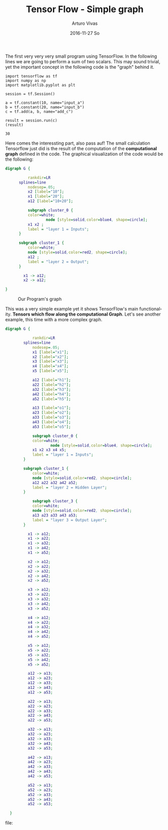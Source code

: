 #+TITLE:       Tensor Flow - Simple graph
#+AUTHOR:      Arturo Vivas
#+EMAIL:       arturo.vivas@gmail.com
#+DATE:        2016-11-27 So
#+URI:         /blog/%y/%m/%d/Tensor-flow-001
#+KEYWORDS:    tensor flow, linear algebra
#+TAGS:        tensor flow
#+LANGUAGE:    en
#+OPTIONS:     H:3 num:nil toc:nil \n:nil ::t |:t ^:nil -:nil f:t *:t <:t
#+DESCRIPTION: Introduction to Tensor Flow

The first very very very small program using TensorFlow. In the following lines we are going to perform a sum of two scalars. This may sound trivial, yet the important concept in the following code is the "graph" behind it.

#+NAME: tensorflow
#+BEGIN_SRC ipython :session mysession :exports both
import tensorflow as tf
import numpy as np
import matplotlib.pyplot as plt

session = tf.Session()

a = tf.constant(10, name="input_a")
b = tf.constant(20, name="input_b")
c = tf.add(a, b, name="add_c")

result = session.run(c)
(result)
#+END_SRC

#+RESULTS: tensorflow
: 30


Here comes the interessting part, also pass auf! The small calculation Tensorflow  just did is the result of the computation of the *computational graph* defined in the code. The graphical visualization of the code would be the following:


#+BEGIN_SRC dot :export none  :file ./img/simple_graph.png :cmdline -Kdot -Tpng  :results output silent
digraph G {

          rankdir=LR
	  splines=line
          nodesep=.05;
          x2 [label="10"];
          x1 [label="20"];
          a12 [label="10+20"];

          subgraph cluster_0 {
		  color=white;
                  node [style=solid,color=blue4, shape=circle];
		  x1 x2 ;
		  label = "layer 1 = Inputs";
	  }

	  subgraph cluster_1 {
		  color=white;
		  node [style=solid,color=red2, shape=circle];
		  a12 ;
		  label = "layer 2 = Output";
	  }

        x1 -> a12;
        x2 -> a12;

}
#+END_SRC


#+CAPTION: Our Program's graph
[[file:./img/simple_graph.png]]

This was a very simple example yet it shows TensorFlow's main functionality. *Tensors which flow along the computational Graph*. Let's see another example, this time with a more complex graph.

#+BEGIN_SRC dot :export none  :file ./img/simple_graph_02.png :cmdline -Kdot -Tpng  :results output 
digraph G {

            rankdir=LR
	    splines=line
            nodesep=.05;
            x1 [label="x1"];
            x2 [label="x2"];
            x3 [label="x3"];
            x4 [label="x4"];
            x5 [label="x5"];

            a12 [label="h1"];
            a22 [label="h2"];
            a32 [label="h3"];
            a42 [label="h4"];
            a52 [label="h5"];

            a13 [label="o1"];
            a23 [label="o2"];
            a33 [label="o3"];
            a43 [label="o4"];
            a53 [label="o5"];

            subgraph cluster_0 {
		    color=white;
                    node [style=solid,color=blue4, shape=circle];
		    x1 x2 x3 x4 x5;
		    label = "layer 1 = Inputs";
	    }

	    subgraph cluster_1 {
		    color=white;
		    node [style=solid,color=red2, shape=circle];
		    a12 a22 a32 a42 a52;
		    label = "layer 2 = Hidden Layer";
	    }

            subgraph cluster_3 {
		    color=white;
		    node [style=solid,color=red2, shape=circle];
		    a13 a23 a33 a43 a53;
		    label = "layer 3 = Output Layer";
	    }

          x1 -> a12;
          x1 -> a22;
          x1 -> a32;
          x1 -> a42;
          x1 -> a52;

          x2 -> a12;
          x2 -> a22;
          x2 -> a32;
          x2 -> a42;
          x2 -> a52;
 
          x3 -> a12;
          x3 -> a22;
          x3 -> a32;
          x3 -> a42;
          x3 -> a52;

          x4 -> a12;
          x4 -> a22;
          x4 -> a32;
          x4 -> a42;
          x4 -> a52;
          
          x5 -> a12;
          x5 -> a22;
          x5 -> a32;
          x5 -> a42;
          x5 -> a52;

          a12 -> a13;
          a12 -> a23;
          a12 -> a33;
          a12 -> a43;
          a12 -> a53;
          
          a22 -> a13;
          a22 -> a23;
          a22 -> a33;
          a22 -> a43;
          a22 -> a53;

          a32 -> a13;
          a32 -> a23;
          a32 -> a33;
          a32 -> a43;
          a32 -> a53;

          a42 -> a13;
          a42 -> a23;
          a42 -> a33;
          a42 -> a43;
          a42 -> a53;

          a52 -> a13;
          a52 -> a23;
          a52 -> a33;
          a52 -> a43;
          a52 -> a53;

  }

#+END_SRC

#+RESULTS:
[[file:./img/simple_graph_02.png]]

#+CAPTION: A graph with three layers and 50 connections
file:[[./img/simple_graph_02.png]]
